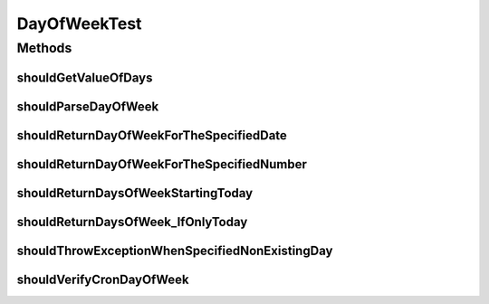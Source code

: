 .. java:import:: org.junit Test

.. java:import:: org.motechproject.commons.date.util DateUtil

.. java:import:: java.util List

DayOfWeekTest
=============

.. java:package:: org.motechproject.commons.date.model
   :noindex:

.. java:type:: public class DayOfWeekTest

Methods
-------
shouldGetValueOfDays
^^^^^^^^^^^^^^^^^^^^

.. java:method:: @Test public void shouldGetValueOfDays()
   :outertype: DayOfWeekTest

shouldParseDayOfWeek
^^^^^^^^^^^^^^^^^^^^

.. java:method:: @Test public void shouldParseDayOfWeek()
   :outertype: DayOfWeekTest

shouldReturnDayOfWeekForTheSpecifiedDate
^^^^^^^^^^^^^^^^^^^^^^^^^^^^^^^^^^^^^^^^

.. java:method:: @Test public void shouldReturnDayOfWeekForTheSpecifiedDate()
   :outertype: DayOfWeekTest

shouldReturnDayOfWeekForTheSpecifiedNumber
^^^^^^^^^^^^^^^^^^^^^^^^^^^^^^^^^^^^^^^^^^

.. java:method:: @Test public void shouldReturnDayOfWeekForTheSpecifiedNumber()
   :outertype: DayOfWeekTest

shouldReturnDaysOfWeekStartingToday
^^^^^^^^^^^^^^^^^^^^^^^^^^^^^^^^^^^

.. java:method:: @Test public void shouldReturnDaysOfWeekStartingToday()
   :outertype: DayOfWeekTest

shouldReturnDaysOfWeek_IfOnlyToday
^^^^^^^^^^^^^^^^^^^^^^^^^^^^^^^^^^

.. java:method:: @Test public void shouldReturnDaysOfWeek_IfOnlyToday()
   :outertype: DayOfWeekTest

shouldThrowExceptionWhenSpecifiedNonExistingDay
^^^^^^^^^^^^^^^^^^^^^^^^^^^^^^^^^^^^^^^^^^^^^^^

.. java:method:: @Test public void shouldThrowExceptionWhenSpecifiedNonExistingDay()
   :outertype: DayOfWeekTest

shouldVerifyCronDayOfWeek
^^^^^^^^^^^^^^^^^^^^^^^^^

.. java:method:: @Test public void shouldVerifyCronDayOfWeek()
   :outertype: DayOfWeekTest

